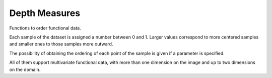 Depth Measures
==============

Functions to order functional data.

Each sample of the dataset is assigned a number between 0 and 1.
Larger values correspond to more centered samples and smaller ones to those samples more outward.

.. _depth-measures:

.. autosummary::
   :toctree: autosummary

   fda.depth_measures.band_depth
   fda.depth_measures.modified_band_depth
   fda.depth_measures.fraiman_muniz_depth

The possibility of obtaining the ordering of each point of the sample is given
if a parameter is specified.

All of them support multivariate functional data, with more than one dimension on the image and up to two
dimensions on the domain.



